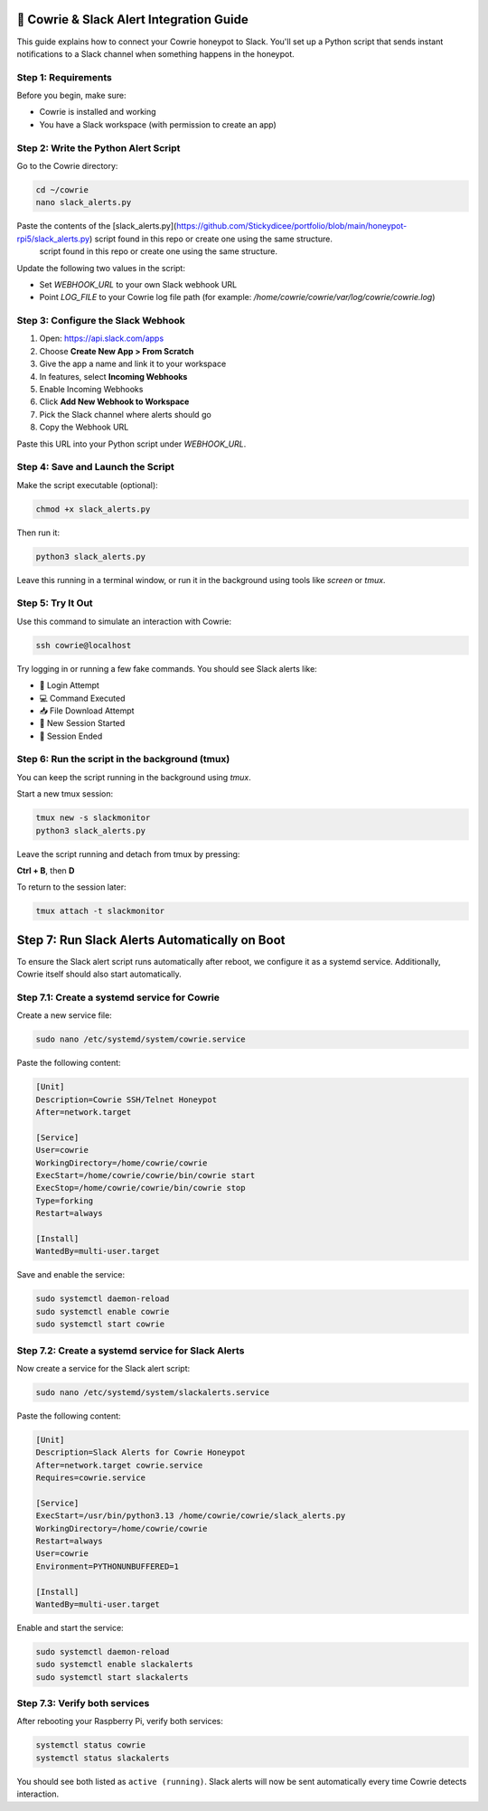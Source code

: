 🔔 Cowrie & Slack Alert Integration Guide
=========================================

This guide explains how to connect your Cowrie honeypot to Slack.  
You'll set up a Python script that sends instant notifications to a Slack channel when something happens in the honeypot.

Step 1: Requirements
********************

Before you begin, make sure:

- Cowrie is installed and working
- You have a Slack workspace (with permission to create an app)

Step 2: Write the Python Alert Script
*************************************

Go to the Cowrie directory:

.. code-block:: bash

     cd ~/cowrie
     nano slack_alerts.py

Paste the contents of the [slack_alerts.py](https://github.com/Stickydicee/portfolio/blob/main/honeypot-rpi5/slack_alerts.py) script found in this repo or create one using the same structure.
 script found in this repo or create one using the same structure.

Update the following two values in the script:

- Set `WEBHOOK_URL` to your own Slack webhook URL
- Point `LOG_FILE` to your Cowrie log file path  
  (for example: `/home/cowrie/cowrie/var/log/cowrie/cowrie.log`)

Step 3: Configure the Slack Webhook
***********************************

1. Open: https://api.slack.com/apps  
2. Choose **Create New App > From Scratch**
3. Give the app a name and link it to your workspace
4. In features, select **Incoming Webhooks**
5. Enable Incoming Webhooks
6. Click **Add New Webhook to Workspace**
7. Pick the Slack channel where alerts should go
8. Copy the Webhook URL

Paste this URL into your Python script under `WEBHOOK_URL`.

Step 4: Save and Launch the Script
**********************************

Make the script executable (optional):

.. code-block:: bash

    chmod +x slack_alerts.py

Then run it:

.. code-block:: bash

    python3 slack_alerts.py

Leave this running in a terminal window, or run it in the background using tools like `screen` or `tmux`.

Step 5: Try It Out
******************

Use this command to simulate an interaction with Cowrie:

.. code-block:: bash

    ssh cowrie@localhost

Try logging in or running a few fake commands. You should see Slack alerts like:

- 🔐 Login Attempt
- 💻 Command Executed
- 📥 File Download Attempt
- 🔌 New Session Started
- 📴 Session Ended

Step 6: Run the script in the background (tmux)
***********************************************

You can keep the script running in the background using `tmux`.

Start a new tmux session:

.. code-block:: bash

    tmux new -s slackmonitor
    python3 slack_alerts.py

Leave the script running and detach from tmux by pressing:

**Ctrl + B**, then **D**

To return to the session later:

.. code-block:: bash

    tmux attach -t slackmonitor

Step 7: Run Slack Alerts Automatically on Boot
===============================================

To ensure the Slack alert script runs automatically after reboot, we configure it as a systemd service. Additionally, Cowrie itself should also start automatically.

Step 7.1: Create a systemd service for Cowrie
******************

Create a new service file:

.. code-block:: bash

    sudo nano /etc/systemd/system/cowrie.service

Paste the following content:

.. code-block:: ini

    [Unit]
    Description=Cowrie SSH/Telnet Honeypot
    After=network.target

    [Service]
    User=cowrie
    WorkingDirectory=/home/cowrie/cowrie
    ExecStart=/home/cowrie/cowrie/bin/cowrie start
    ExecStop=/home/cowrie/cowrie/bin/cowrie stop
    Type=forking
    Restart=always

    [Install]
    WantedBy=multi-user.target

Save and enable the service:

.. code-block:: bash

    sudo systemctl daemon-reload
    sudo systemctl enable cowrie
    sudo systemctl start cowrie

Step 7.2: Create a systemd service for Slack Alerts
******************

Now create a service for the Slack alert script:

.. code-block:: bash

    sudo nano /etc/systemd/system/slackalerts.service

Paste the following content:

.. code-block:: ini

    [Unit]
    Description=Slack Alerts for Cowrie Honeypot
    After=network.target cowrie.service
    Requires=cowrie.service

    [Service]
    ExecStart=/usr/bin/python3.13 /home/cowrie/cowrie/slack_alerts.py
    WorkingDirectory=/home/cowrie/cowrie
    Restart=always
    User=cowrie
    Environment=PYTHONUNBUFFERED=1

    [Install]
    WantedBy=multi-user.target

Enable and start the service:

.. code-block:: bash

    sudo systemctl daemon-reload
    sudo systemctl enable slackalerts
    sudo systemctl start slackalerts

Step 7.3: Verify both services
******************

After rebooting your Raspberry Pi, verify both services:

.. code-block:: bash

    systemctl status cowrie
    systemctl status slackalerts

You should see both listed as ``active (running)``.  
Slack alerts will now be sent automatically every time Cowrie detects interaction.



